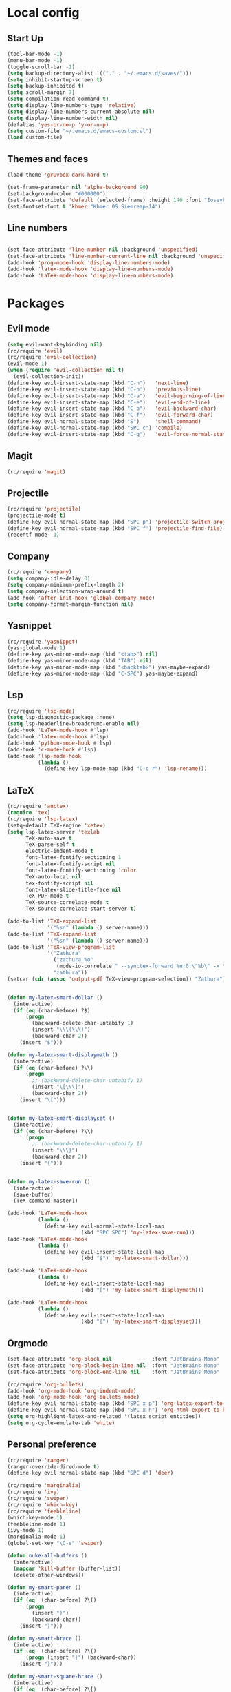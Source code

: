 
* Local config
** Start Up
#+begin_src emacs-lisp
  (tool-bar-mode -1)
  (menu-bar-mode -1)
  (toggle-scroll-bar -1)
  (setq backup-directory-alist '(("." . "~/.emacs.d/saves/")))
  (setq inhibit-startup-screen t)
  (setq backup-inhibited t)
  (setq scroll-margin 7)
  (setq compilation-read-command t)
  (setq display-line-numbers-type 'relative)
  (setq display-line-numbers-current-absolute nil)
  (setq display-line-number-width nil)
  (defalias 'yes-or-no-p 'y-or-n-p)
  (setq custom-file "~/.emacs.d/emacs-custom.el")
  (load custom-file)
#+end_src

** Themes and faces
#+begin_src emacs-lisp
  (load-theme 'gruvbox-dark-hard t)

  (set-frame-parameter nil 'alpha-background 90)
  (set-background-color "#000000")
  (set-face-attribute 'default (selected-frame) :height 140 :font "Iosevka Nerd Font-14")
  (set-fontset-font t 'khmer "Khmer OS Siemreap-14")
#+end_src

** Line numbers
#+begin_src emacs-lisp

  (set-face-attribute 'line-number nil :background 'unspecified)
  (set-face-attribute 'line-number-current-line nil :background 'unspecified)
  (add-hook 'prog-mode-hook 'display-line-numbers-mode)
  (add-hook 'latex-mode-hook 'display-line-numbers-mode)
  (add-hook 'LaTeX-mode-hook 'display-line-numbers-mode)
#+end_src

* Packages
** Evil mode
#+begin_src emacs-lisp
  (setq evil-want-keybinding nil)
  (rc/require 'evil)
  (rc/require 'evil-collection)
  (evil-mode 1)
  (when (require 'evil-collection nil t)
    (evil-collection-init))
  (define-key evil-insert-state-map (kbd "C-n")   'next-line)
  (define-key evil-insert-state-map (kbd "C-p")   'previous-line)
  (define-key evil-insert-state-map (kbd "C-a")   'evil-beginning-of-line)
  (define-key evil-insert-state-map (kbd "C-e")   'evil-end-of-line)
  (define-key evil-insert-state-map (kbd "C-b")   'evil-backward-char)
  (define-key evil-insert-state-map (kbd "C-f")   'evil-forward-char)
  (define-key evil-normal-state-map (kbd "S")     'shell-command)
  (define-key evil-normal-state-map (kbd "SPC c") 'compile)
  (define-key evil-insert-state-map (kbd "C-g")   'evil-force-normal-state)
#+end_src
** Magit
#+begin_src emacs-lisp
  (rc/require 'magit)
#+end_src

** Projectile
#+begin_src emacs-lisp
  (rc/require 'projectile)
  (projectile-mode t)
  (define-key evil-normal-state-map (kbd "SPC p") 'projectile-switch-project)
  (define-key evil-normal-state-map (kbd "SPC f") 'projectile-find-file)
  (recentf-mode -1)
#+end_src
** Company
#+begin_src emacs-lisp
  (rc/require 'company)
  (setq company-idle-delay 0)
  (setq company-minimum-prefix-length 2)
  (setq company-selection-wrap-around t)
  (add-hook 'after-init-hook 'global-company-mode)
  (setq company-format-margin-function nil)
#+end_src
** Yasnippet
#+begin_src emacs-lisp
  (rc/require 'yasnippet)
  (yas-global-mode 1)
  (define-key yas-minor-mode-map (kbd "<tab>") nil)
  (define-key yas-minor-mode-map (kbd "TAB") nil)
  (define-key yas-minor-mode-map (kbd "<backtab>") yas-maybe-expand)
  (define-key yas-minor-mode-map (kbd "C-SPC") yas-maybe-expand)
#+end_src
** Lsp
#+begin_src emacs-lisp
  (rc/require 'lsp-mode)
  (setq lsp-diagnostic-package :none)
  (setq lsp-headerline-breadcrumb-enable nil)
  (add-hook 'LaTeX-mode-hook #'lsp)
  (add-hook 'latex-mode-hook #'lsp)
  (add-hook 'python-mode-hook #'lsp)
  (add-hook 'c-mode-hook #'lsp)
  (add-hook 'lsp-mode-hook
            (lambda ()
              (define-key lsp-mode-map (kbd "C-c r") 'lsp-rename)))
#+end_src

** LaTeX
#+begin_src emacs-lisp
  (rc/require 'auctex)
  (require 'tex)
  (rc/require 'lsp-latex)
  (setq-default TeX-engine 'xetex)
  (setq lsp-latex-server 'texlab
        TeX-auto-save t
        TeX-parse-self t
        electric-indent-mode t
        font-latex-fontify-sectioning 1
        font-latex-fontify-script nil
        font-latex-fontify-sectioning 'color
        TeX-auto-local nil
        tex-fontify-script nil
        font-latex-slide-title-face nil
        TeX-PDF-mode t
        TeX-source-correlate-mode t
        TeX-source-correlate-start-server t)

  (add-to-list 'TeX-expand-list
               '("%sn" (lambda () server-name)))
  (add-to-list 'TeX-expand-list
               '("%sn" (lambda () server-name)))
  (add-to-list 'TeX-view-program-list
               '("Zathura"
                 ("zathura %o"
                  (mode-io-correlate " --synctex-forward %n:0:\"%b\" -x \"emacsclient --socket-name=%sn +%{line} %{input}\""))
                 "zathura"))
  (setcar (cdr (assoc 'output-pdf TeX-view-program-selection)) "Zathura")


  (defun my-latex-smart-dollar ()
    (interactive)
    (if (eq (char-before) ?$)
        (progn
          (backward-delete-char-untabify 1)
          (insert "\\\(\\\)")
          (backward-char 2))
      (insert "$")))

  (defun my-latex-smart-displaymath ()
    (interactive)
    (if (eq (char-before) ?\\)
        (progn
          ;; (backward-delete-char-untabify 1)
          (insert "\[\\\]")
          (backward-char 2))
      (insert "\[")))


  (defun my-latex-smart-displayset ()
    (interactive)
    (if (eq (char-before) ?\\)
        (progn
          ;; (backward-delete-char-untabify 1)
          (insert "\\\}")
          (backward-char 2))
      (insert "{")))


  (defun my-latex-save-run ()
    (interactive)
    (save-buffer)
    (TeX-command-master))

  (add-hook 'LaTeX-mode-hook
            (lambda ()
              (define-key evil-normal-state-local-map
                          (kbd "SPC SPC") 'my-latex-save-run)))
  (add-hook 'LaTeX-mode-hook
            (lambda ()
              (define-key evil-insert-state-local-map
                          (kbd "$") 'my-latex-smart-dollar)))

  (add-hook 'LaTeX-mode-hook
            (lambda ()
              (define-key evil-insert-state-local-map
                          (kbd "[") 'my-latex-smart-displaymath)))

  (add-hook 'LaTeX-mode-hook
            (lambda ()
              (define-key evil-insert-state-local-map
                          (kbd "{") 'my-latex-smart-displayset)))
#+end_src

** Orgmode
#+begin_src emacs-lisp
  (set-face-attribute 'org-block nil             :font "JetBrains Mono" :height 0.9 :background 'unspecified)
  (set-face-attribute 'org-block-begin-line nil  :font "JetBrains Mono" :height 0.8 :background 'unspecified)
  (set-face-attribute 'org-block-end-line nil    :font "JetBrains Mono" :height 0.8 :background 'unspecified)

  (rc/require 'org-bullets)
  (add-hook 'org-mode-hook 'org-indent-mode)
  (add-hook 'org-mode-hook 'org-bullets-mode)
  (define-key evil-normal-state-map (kbd "SPC x p") 'org-latex-export-to-pdf)
  (define-key evil-normal-state-map (kbd "SPC x h") 'org-html-export-to-html)
  (setq org-highlight-latex-and-related '(latex script entities))
  (setq org-cycle-emulate-tab 'white)

#+end_src

** Personal preference
#+begin_src emacs-lisp
  (rc/require 'ranger)
  (ranger-override-dired-mode t)
  (define-key evil-normal-state-map (kbd "SPC d") 'deer)

  (rc/require 'marginalia)
  (rc/require 'ivy)
  (rc/require 'swiper)
  (rc/require 'which-key)
  (rc/require 'feebleline)
  (which-key-mode 1)
  (feebleline-mode 1)
  (ivy-mode 1)
  (marginalia-mode 1)
  (global-set-key "\C-s" 'swiper)
#+end_src
#+begin_src emacs-lisp
  (defun nuke-all-buffers ()
    (interactive)
    (mapcar 'kill-buffer (buffer-list))
    (delete-other-windows))

  (defun my-smart-paren ()
    (interactive)
    (if (eq  (char-before) ?\()
        (progn
          (insert ")")
          (backward-char))
      (insert ")")))

  (defun my-smart-brace ()
    (interactive)
    (if (eq  (char-before) ?\{)
        (progn (insert "}") (backward-char))
      (insert "}")))

  (defun my-smart-square-brace ()
    (interactive)
    (if (eq  (char-before) ?\[)
        (progn
          (insert "]")
          (backward-char))
      (insert "]")))


  (defun my-smart-quote-double ()
    (interactive)
    (if (eq  (char-before) ?\")
        (progn
          (insert "\"")
          (backward-char))
      (insert "\"")))

  (global-set-key (kbd "C-x K") 'nuke-all-buffers)
  (define-key evil-insert-state-map (kbd "\"") 'my-smart-quote-double)
  (define-key evil-insert-state-map (kbd ")") 'my-smart-paren)
  (define-key evil-insert-state-map (kbd "}") 'my-smart-brace)
  (define-key evil-insert-state-map (kbd "]") 'my-smart-square-brace)
  (define-key evil-insert-state-map (kbd "C-k") 'evil-open-above)
  (define-key evil-normal-state-map (kbd "SPC w") 'save-buffer)
#+end_src
